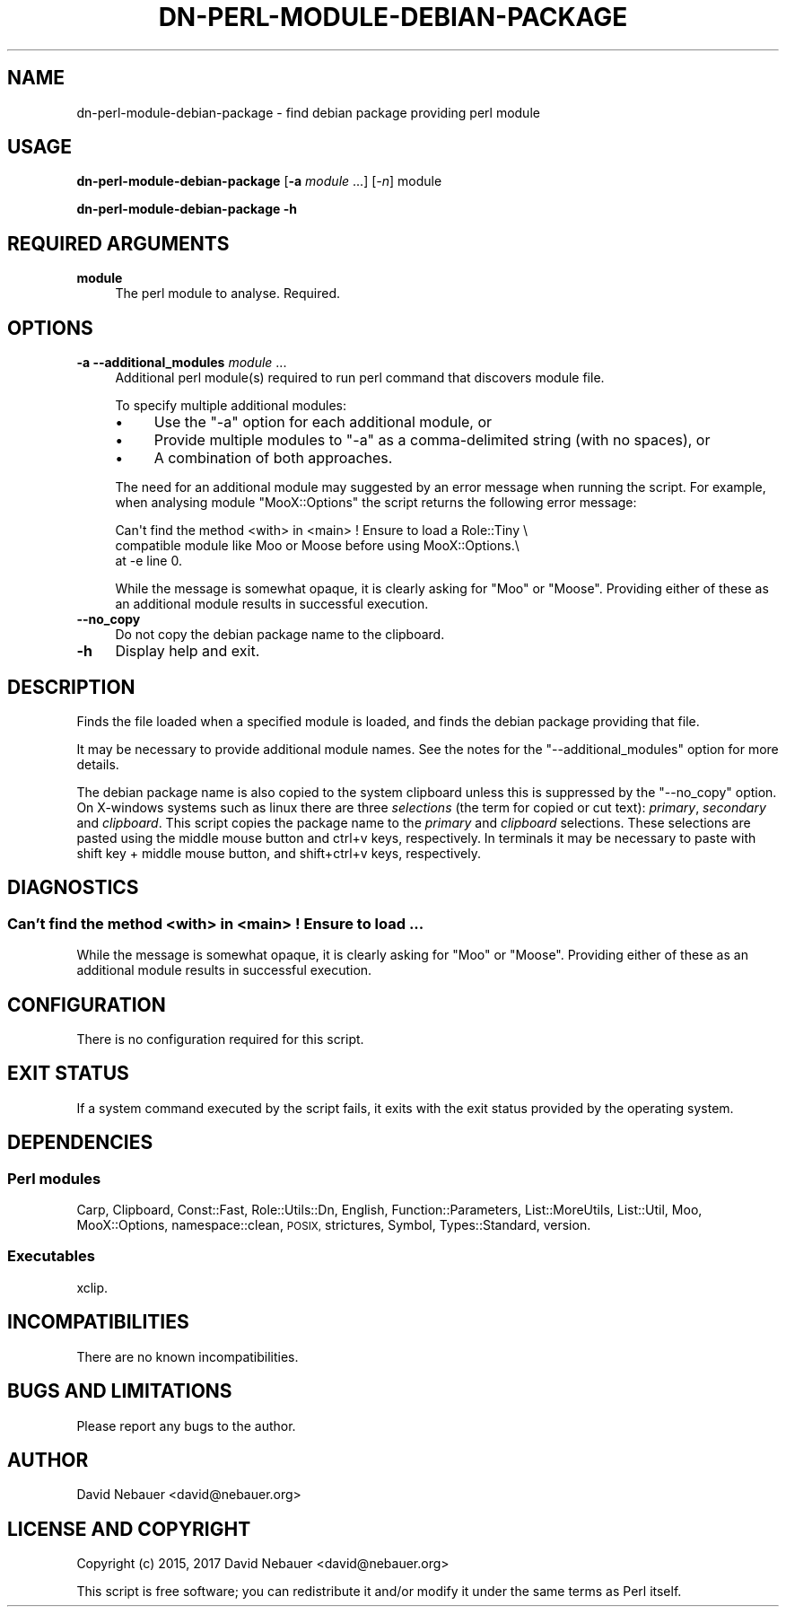 .\" Automatically generated by Pod::Man 4.14 (Pod::Simple 3.40)
.\"
.\" Standard preamble:
.\" ========================================================================
.de Sp \" Vertical space (when we can't use .PP)
.if t .sp .5v
.if n .sp
..
.de Vb \" Begin verbatim text
.ft CW
.nf
.ne \\$1
..
.de Ve \" End verbatim text
.ft R
.fi
..
.\" Set up some character translations and predefined strings.  \*(-- will
.\" give an unbreakable dash, \*(PI will give pi, \*(L" will give a left
.\" double quote, and \*(R" will give a right double quote.  \*(C+ will
.\" give a nicer C++.  Capital omega is used to do unbreakable dashes and
.\" therefore won't be available.  \*(C` and \*(C' expand to `' in nroff,
.\" nothing in troff, for use with C<>.
.tr \(*W-
.ds C+ C\v'-.1v'\h'-1p'\s-2+\h'-1p'+\s0\v'.1v'\h'-1p'
.ie n \{\
.    ds -- \(*W-
.    ds PI pi
.    if (\n(.H=4u)&(1m=24u) .ds -- \(*W\h'-12u'\(*W\h'-12u'-\" diablo 10 pitch
.    if (\n(.H=4u)&(1m=20u) .ds -- \(*W\h'-12u'\(*W\h'-8u'-\"  diablo 12 pitch
.    ds L" ""
.    ds R" ""
.    ds C` ""
.    ds C' ""
'br\}
.el\{\
.    ds -- \|\(em\|
.    ds PI \(*p
.    ds L" ``
.    ds R" ''
.    ds C`
.    ds C'
'br\}
.\"
.\" Escape single quotes in literal strings from groff's Unicode transform.
.ie \n(.g .ds Aq \(aq
.el       .ds Aq '
.\"
.\" If the F register is >0, we'll generate index entries on stderr for
.\" titles (.TH), headers (.SH), subsections (.SS), items (.Ip), and index
.\" entries marked with X<> in POD.  Of course, you'll have to process the
.\" output yourself in some meaningful fashion.
.\"
.\" Avoid warning from groff about undefined register 'F'.
.de IX
..
.nr rF 0
.if \n(.g .if rF .nr rF 1
.if (\n(rF:(\n(.g==0)) \{\
.    if \nF \{\
.        de IX
.        tm Index:\\$1\t\\n%\t"\\$2"
..
.        if !\nF==2 \{\
.            nr % 0
.            nr F 2
.        \}
.    \}
.\}
.rr rF
.\"
.\" Accent mark definitions (@(#)ms.acc 1.5 88/02/08 SMI; from UCB 4.2).
.\" Fear.  Run.  Save yourself.  No user-serviceable parts.
.    \" fudge factors for nroff and troff
.if n \{\
.    ds #H 0
.    ds #V .8m
.    ds #F .3m
.    ds #[ \f1
.    ds #] \fP
.\}
.if t \{\
.    ds #H ((1u-(\\\\n(.fu%2u))*.13m)
.    ds #V .6m
.    ds #F 0
.    ds #[ \&
.    ds #] \&
.\}
.    \" simple accents for nroff and troff
.if n \{\
.    ds ' \&
.    ds ` \&
.    ds ^ \&
.    ds , \&
.    ds ~ ~
.    ds /
.\}
.if t \{\
.    ds ' \\k:\h'-(\\n(.wu*8/10-\*(#H)'\'\h"|\\n:u"
.    ds ` \\k:\h'-(\\n(.wu*8/10-\*(#H)'\`\h'|\\n:u'
.    ds ^ \\k:\h'-(\\n(.wu*10/11-\*(#H)'^\h'|\\n:u'
.    ds , \\k:\h'-(\\n(.wu*8/10)',\h'|\\n:u'
.    ds ~ \\k:\h'-(\\n(.wu-\*(#H-.1m)'~\h'|\\n:u'
.    ds / \\k:\h'-(\\n(.wu*8/10-\*(#H)'\z\(sl\h'|\\n:u'
.\}
.    \" troff and (daisy-wheel) nroff accents
.ds : \\k:\h'-(\\n(.wu*8/10-\*(#H+.1m+\*(#F)'\v'-\*(#V'\z.\h'.2m+\*(#F'.\h'|\\n:u'\v'\*(#V'
.ds 8 \h'\*(#H'\(*b\h'-\*(#H'
.ds o \\k:\h'-(\\n(.wu+\w'\(de'u-\*(#H)/2u'\v'-.3n'\*(#[\z\(de\v'.3n'\h'|\\n:u'\*(#]
.ds d- \h'\*(#H'\(pd\h'-\w'~'u'\v'-.25m'\f2\(hy\fP\v'.25m'\h'-\*(#H'
.ds D- D\\k:\h'-\w'D'u'\v'-.11m'\z\(hy\v'.11m'\h'|\\n:u'
.ds th \*(#[\v'.3m'\s+1I\s-1\v'-.3m'\h'-(\w'I'u*2/3)'\s-1o\s+1\*(#]
.ds Th \*(#[\s+2I\s-2\h'-\w'I'u*3/5'\v'-.3m'o\v'.3m'\*(#]
.ds ae a\h'-(\w'a'u*4/10)'e
.ds Ae A\h'-(\w'A'u*4/10)'E
.    \" corrections for vroff
.if v .ds ~ \\k:\h'-(\\n(.wu*9/10-\*(#H)'\s-2\u~\d\s+2\h'|\\n:u'
.if v .ds ^ \\k:\h'-(\\n(.wu*10/11-\*(#H)'\v'-.4m'^\v'.4m'\h'|\\n:u'
.    \" for low resolution devices (crt and lpr)
.if \n(.H>23 .if \n(.V>19 \
\{\
.    ds : e
.    ds 8 ss
.    ds o a
.    ds d- d\h'-1'\(ga
.    ds D- D\h'-1'\(hy
.    ds th \o'bp'
.    ds Th \o'LP'
.    ds ae ae
.    ds Ae AE
.\}
.rm #[ #] #H #V #F C
.\" ========================================================================
.\"
.IX Title "DN-PERL-MODULE-DEBIAN-PACKAGE 1"
.TH DN-PERL-MODULE-DEBIAN-PACKAGE 1 "2021-11-02" "perl v5.32.1" "User Contributed Perl Documentation"
.\" For nroff, turn off justification.  Always turn off hyphenation; it makes
.\" way too many mistakes in technical documents.
.if n .ad l
.nh
.SH "NAME"
dn\-perl\-module\-debian\-package \- find debian package providing perl module
.SH "USAGE"
.IX Header "USAGE"
\&\fBdn-perl-module-debian-package\fR [\fB\-a\fR \fImodule\fR ...] [\fI\-n\fR] module
.PP
\&\fBdn-perl-module-debian-package \-h\fR
.SH "REQUIRED ARGUMENTS"
.IX Header "REQUIRED ARGUMENTS"
.IP "\fBmodule\fR" 4
.IX Item "module"
The perl module to analyse. Required.
.SH "OPTIONS"
.IX Header "OPTIONS"
.IP "\fB\-a\fR  \fB\-\-additional_modules\fR \fImodule\fR ..." 4
.IX Item "-a --additional_modules module ..."
Additional perl module(s) required to run perl command that discovers module
file.
.Sp
To specify multiple additional modules:
.RS 4
.IP "\(bu" 4
Use the \f(CW\*(C`\-a\*(C'\fR option for each additional module, or
.IP "\(bu" 4
Provide multiple modules to \f(CW\*(C`\-a\*(C'\fR as a comma-delimited string (with no spaces),
or
.IP "\(bu" 4
A combination of both approaches.
.RE
.RS 4
.Sp
The need for an additional module may suggested by an error message when
running the script. For example, when analysing module \f(CW\*(C`MooX::Options\*(C'\fR the
script returns the following error message:
.Sp
.Vb 3
\&    Can\*(Aqt find the method <with> in <main> ! Ensure to load a Role::Tiny \e
\&    compatible module like Moo or Moose before using MooX::Options.\e
\&    at \-e line 0.
.Ve
.Sp
While the message is somewhat opaque, it is clearly asking for \f(CW\*(C`Moo\*(C'\fR or
\&\f(CW\*(C`Moose\*(C'\fR. Providing either of these as an additional module results in
successful execution.
.RE
.IP "\fB\-\-no_copy\fR" 4
.IX Item "--no_copy"
Do not copy the debian package name to the clipboard.
.IP "\fB\-h\fR" 4
.IX Item "-h"
Display help and exit.
.SH "DESCRIPTION"
.IX Header "DESCRIPTION"
Finds the file loaded when a specified module is loaded, and finds the debian
package providing that file.
.PP
It may be necessary to provide additional module names. See the notes for the
\&\f(CW\*(C`\-\-additional_modules\*(C'\fR option for more details.
.PP
The debian package name is also copied to the system clipboard unless this is
suppressed by the \f(CW\*(C`\-\-no_copy\*(C'\fR option. On X\-windows systems such as
linux there are three \fIselections\fR (the term for copied or cut text):
\&\fIprimary\fR, \fIsecondary\fR and \fIclipboard\fR. This script copies the package name
to the \fIprimary\fR and \fIclipboard\fR selections. These selections are pasted
using the middle mouse button and ctrl+v keys, respectively. In terminals it
may be necessary to paste with shift key + middle mouse button, and
shift+ctrl+v keys, respectively.
.SH "DIAGNOSTICS"
.IX Header "DIAGNOSTICS"
.SS "Can't find the method <with> in <main> ! Ensure to load ..."
.IX Subsection "Can't find the method <with> in <main> ! Ensure to load ..."
While the message is somewhat opaque, it is clearly asking for \f(CW\*(C`Moo\*(C'\fR or
\&\f(CW\*(C`Moose\*(C'\fR. Providing either of these as an additional module results in
successful execution.
.SH "CONFIGURATION"
.IX Header "CONFIGURATION"
There is no configuration required for this script.
.SH "EXIT STATUS"
.IX Header "EXIT STATUS"
If a system command executed by the script fails, it exits with the exit status
provided by the operating system.
.SH "DEPENDENCIES"
.IX Header "DEPENDENCIES"
.SS "Perl modules"
.IX Subsection "Perl modules"
Carp, Clipboard, Const::Fast, Role::Utils::Dn, English, Function::Parameters,
List::MoreUtils, List::Util, Moo, MooX::Options, namespace::clean, \s-1POSIX,\s0
strictures, Symbol, Types::Standard, version.
.SS "Executables"
.IX Subsection "Executables"
xclip.
.SH "INCOMPATIBILITIES"
.IX Header "INCOMPATIBILITIES"
There are no known incompatibilities.
.SH "BUGS AND LIMITATIONS"
.IX Header "BUGS AND LIMITATIONS"
Please report any bugs to the author.
.SH "AUTHOR"
.IX Header "AUTHOR"
David Nebauer <david@nebauer.org>
.SH "LICENSE AND COPYRIGHT"
.IX Header "LICENSE AND COPYRIGHT"
Copyright (c) 2015, 2017 David Nebauer <david@nebauer.org>
.PP
This script is free software; you can redistribute it and/or modify
it under the same terms as Perl itself.
